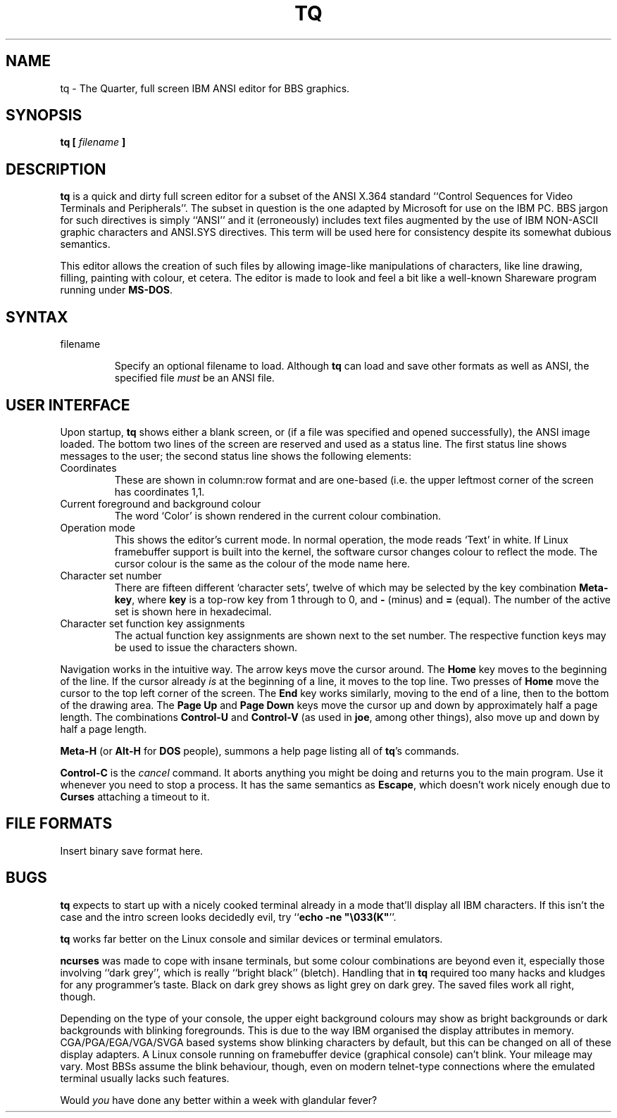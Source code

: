 .\" Copyright 1999 Alexios Chouchoulas <alexios@vennea.demon.co.uk>
.\" This program is distributed under the GPL
.\"
.\" Permission is granted to make and distribute verbatim copies of this
.\" manual provided the copyright notice and this permission notice are
.\" preserved on all copies.
.\"
.\" Permission is granted to copy and distribute modified versions of this
.\" manual under the conditions for verbatim copying, provided that the
.\" entire resulting derived work is distributed under the terms of a
.\" permission notice identical to this one
.\" 
.\" Formatted or processed versions of this manual, if unaccompanied by
.\" the source, must acknowledge the copyright and authors of this work.
.\"
.TH TQ 1 "July 13, 1999" "Megistos Project" ""
.SH "NAME"
tq \- The Quarter, full screen IBM ANSI editor for BBS graphics.
.SH "SYNOPSIS"
.B tq [
.I filename
.B ]

.SH "DESCRIPTION"
\fBtq\fR is a quick and dirty full screen editor for a subset of the ANSI X.364 standard
``Control Sequences for Video Terminals and Peripherals''. The subset in
question is the one adapted by Microsoft for use on the IBM PC. BBS jargon for
such directives is simply ``ANSI'' and it (erroneously) includes text files
augmented by the use of IBM NON-ASCII graphic characters and ANSI.SYS
directives. This term will be used here for consistency despite its somewhat
dubious semantics.

.PP

This editor allows the creation of such files by allowing image-like
manipulations of characters, like line drawing, filling, painting with colour,
et cetera. The editor is made to look and feel a bit like a well-known
Shareware program running under \fBMS-DOS\fR.

.SH "SYNTAX"
.IP "filename"

Specify an optional filename to load. Although \fBtq\fR can load and save other
formats as well as ANSI, the specified file \fImust\fR be an ANSI file.

.SH "USER INTERFACE"

Upon startup, \fBtq\fR shows either a blank screen, or (if a file was specified
and opened successfully), the ANSI image loaded. The bottom two lines of the
screen are reserved and used as a status line. The first status line shows
messages to the user; the second status line shows the following elements:

.IP "Coordinates"
These are shown in column:row format and are one-based (i.e. the upper leftmost
corner of the screen has coordinates 1,1.

.IP "Current foreground and background colour"
The word `Color' is shown rendered in the current colour combination.

.IP "Operation mode"
This shows the editor's current mode. In normal operation, the mode reads
`Text' in white. If Linux framebuffer support is built into the kernel, the
software cursor changes colour to reflect the mode. The cursor colour is the
same as the colour of the mode name here.

.IP "Character set number"
There are fifteen different `character sets', twelve of which may be selected
by the key combination \fBMeta-key\fR, where \fBkey\fR is a top-row key from 1
through to 0, and \fB-\fR (minus) and \fB=\fR (equal). The number of the active
set is shown here in hexadecimal.

.IP "Character set function key assignments"
The actual function key assignments are shown next to the set number. The
respective function keys may be used to issue the characters shown.

.PP

Navigation works in the intuitive way. The arrow keys move the cursor
around. The \fBHome\fR key moves to the beginning of the line. If the cursor
already \fIis\fR at the beginning of a line, it moves to the top line. Two
presses of \fBHome\fR move the cursor to the top left corner of the screen. The
\fBEnd\fR key works similarly, moving to the end of a line, then to the bottom
of the drawing area. The \fBPage Up\fR and \fBPage Down\fR keys move the cursor
up and down by approximately half a page length. The combinations
\fBControl-U\fR and \fBControl-V\fR (as used in \fBjoe\fR, among other things),
also move up and down by half a page length.

\fBMeta-H\fR (or \fBAlt-H\fR for \fBDOS\fR people), summons a help page listing
all of \fBtq\fR's commands.

\fBControl-C\fR is the \fIcancel\fR command. It aborts anything you might be
doing and returns you to the main program. Use it whenever you need to stop a
process. It has the same semantics as \fBEscape\fR, which doesn't work nicely
enough due to \fBCurses\fR attaching a timeout to it.


.SH "FILE FORMATS"

Insert binary save format here.

.SH "BUGS"

\fBtq\fR expects to start up with a nicely cooked terminal already in a mode
that'll display all IBM characters. If this isn't the case and the intro screen
looks decidedly evil, try ``\fBecho -ne "\\033(K"\fR''.

\fBtq\fR works far better on the Linux console and similar devices or terminal
emulators.

\fBncurses\fR was made to cope with insane terminals, but some colour
combinations are beyond even it, especially those involving ``dark grey'',
which is really ``bright black'' (bletch). Handling that in \fBtq\fR required
too many hacks and kludges for any programmer's taste. Black on
dark grey shows as light grey on dark grey. The saved files work all right,
though.

Depending on the type of your console, the upper eight background colours
may show as bright backgrounds or dark backgrounds with blinking
foregrounds. This is due to the way IBM organised the display attributes in
memory. CGA/PGA/EGA/VGA/SVGA based systems show blinking characters by
default, but this can be changed on all of these display adapters. A Linux
console running on framebuffer device (graphical console) can't blink. Your
mileage may vary. Most BBSs assume the blink behaviour, though, even on
modern telnet-type connections where the emulated terminal usually lacks such
features.

Would \fIyou\fR have done any better within a week with glandular fever?
